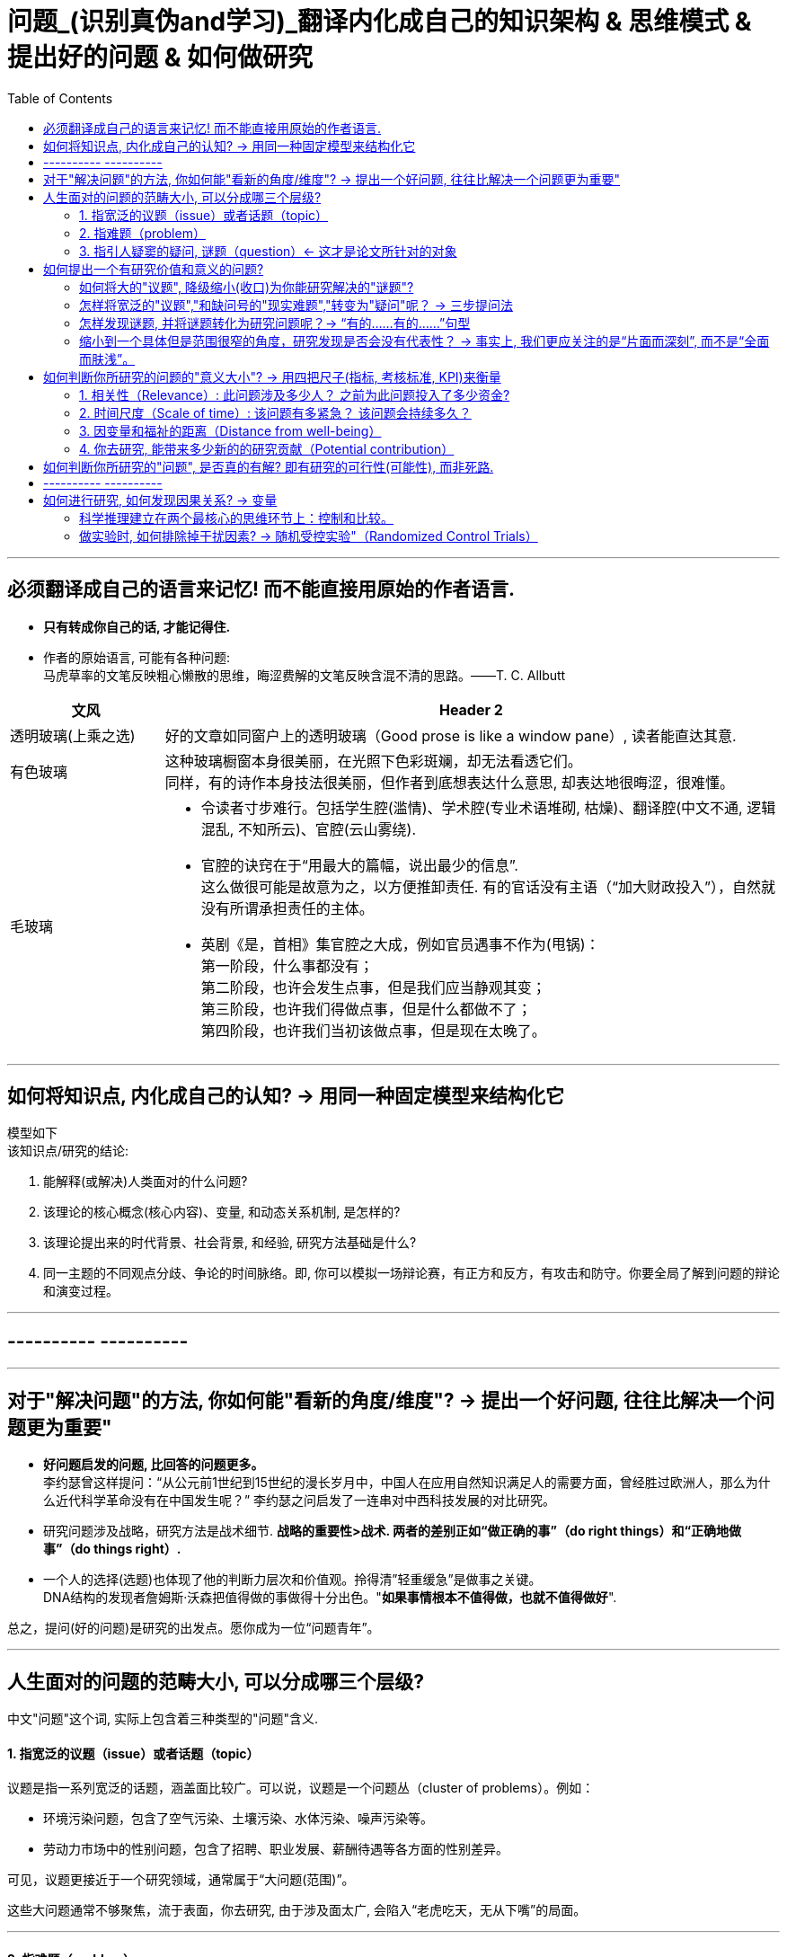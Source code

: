 
= 问题_(识别真伪and学习)_翻译内化成自己的知识架构 & 思维模式 & 提出好的问题 & 如何做研究
:toc:

---

== 必须翻译成自己的语言来记忆! 而不能直接用原始的作者语言.

- *只有转成你自己的话, 才能记得住.*

- 作者的原始语言, 可能有各种问题:  +
马虎草率的文笔反映粗心懒散的思维，晦涩费解的文笔反映含混不清的思路。——T. C. Allbutt


[cols="1,4a"]
|===
|文风 |Header 2

|透明玻璃(上乘之选)
|好的文章如同窗户上的透明玻璃（Good prose is like a window pane）, 读者能直达其意.

|有色玻璃
|这种玻璃橱窗本身很美丽，在光照下色彩斑斓，却无法看透它们。 +
同样，有的诗作本身技法很美丽，但作者到底想表达什么意思, 却表达地很晦涩，很难懂。

|毛玻璃
|- 令读者寸步难行。包括学生腔(滥情)、学术腔(专业术语堆砌, 枯燥)、翻译腔(中文不通, 逻辑混乱, 不知所云)、官腔(云山雾绕).
- 官腔的诀窍在于“用最大的篇幅，说出最少的信息”. +
这么做很可能是故意为之，以方便推卸责任. 有的官话没有主语（“加大财政投入”），自然就没有所谓承担责任的主体。

- 英剧《是，首相》集官腔之大成，例如官员遇事不作为(甩锅)： +
第一阶段，什么事都没有； +
第二阶段，也许会发生点事，但是我们应当静观其变； +
第三阶段，也许我们得做点事，但是什么都做不了； +
第四阶段，也许我们当初该做点事，但是现在太晚了。
|===




---

== 如何将知识点, 内化成自己的认知? -> 用同一种固定模型来结构化它

模型如下  +
该知识点/研究的结论:

1. 能解释(或解决)人类面对的什么问题?
2. 该理论的核心概念(核心内容)、变量, 和动态关系机制, 是怎样的?
3. 该理论提出来的时代背景、社会背景, 和经验, 研究方法基础是什么?
4. 同一主题的不同观点分歧、争论的时间脉络。即, 你可以模拟一场辩论赛，有正方和反方，有攻击和防守。你要全局了解到问题的辩论和演变过程。

---

== ---------- ----------

---

== 对于"解决问题"的方法, 你如何能"看新的角度/维度"? -> 提出一个好问题, 往往比解决一个问题更为重要"

- *好问题启发的问题, 比回答的问题更多。* +
李约瑟曾这样提问：“从公元前1世纪到15世纪的漫长岁月中，中国人在应用自然知识满足人的需要方面，曾经胜过欧洲人，那么为什么近代科学革命没有在中国发生呢？” 李约瑟之问启发了一连串对中西科技发展的对比研究。

- 研究问题涉及战略，研究方法是战术细节. *战略的重要性>战术. 两者的差别正如“做正确的事”（do right things）和“正确地做事”（do things right）.*

- 一个人的选择(选题)也体现了他的判断力层次和价值观。拎得清”轻重缓急”是做事之关键。 +
DNA结构的发现者詹姆斯·沃森把值得做的事做得十分出色。"*如果事情根本不值得做，也就不值得做好*".


总之，提问(好的问题)是研究的出发点。愿你成为一位“问题青年”。


---

== 人生面对的问题的范畴大小, 可以分成哪三个层级?

中文"问题"这个词, 实际上包含着三种类型的"问题"含义.

==== 1. 指宽泛的议题（issue）或者话题（topic）

议题是指一系列宽泛的话题，涵盖面比较广。可以说，议题是一个问题丛（cluster of problems）。例如：

- 环境污染问题，包含了空气污染、土壤污染、水体污染、噪声污染等。
- 劳动力市场中的性别问题，包含了招聘、职业发展、薪酬待遇等各方面的性别差异。

可见，议题更接近于一个研究领域，通常属于“大问题(范围)”。

这些大问题通常不够聚焦，流于表面，你去研究, 由于涉及面太广, 会陷入“老虎吃天，无从下嘴”的局面。

---

==== 2. 指难题（problem）

“现实难题”跟”议题”有重叠之处，不过它可大可小。

如何选择恰当的层次？你没法研究宏观的大问题，因为它们像议题一样难以驾驭；你也不能选择个人身上的问题，如果它没有代表性，就没人感兴趣。 +
你最好能选择一个中间层面，既能限制范围，又能吸引相当数量的关注者。

例如，你可以把个人遭遇的问题, 向上提升：

- 不被需要的人—— ××大学生的就业难问题
- 一再错过的约会—— 城市白领群体的婚嫁难问题

还有, 如何为它们增加一个问号？

很多博士、硕士论文，名字写着“本文的研究问题是……”, “中国留守儿童问题研究”...，但你就是找不到问号。没有问号能算是研究问题吗？没有问号意味着难以引起读者的好奇心和兴趣。这个只能算是话题（topic）。

将陈述句转化为疑问句的过程, 就是提问。例如，你可以改成：“农村儿童的发展怎样影响未来中国？”

---

==== 3. 指引人疑窦的疑问, 谜题（question）<- 这才是论文所针对的对象

上面的"议题"和"难题", 需要经过一定的思考, 才能转化为论文的"研究问题"（research question）-- 即 "谜题"。

谜题（Puzzle）, 是指在新事实和旧事实认识上, 之间的不一致或者矛盾. +
违背既有常识和理论的现象, 往往揭示了世界的复杂性, 和我们现有知识的漏洞。

杜克大学政治学系的芒格教授认为,  *"谜题"有三类*:

1. *X和Y从同样的假定出发，却得出了相反的结论，为什么？*
2. *这里有三个问题，都属于同一问题, 但看起来却不一样。很奇怪，这是为什么？*
3. *理论预测结果是……, 但我们观察到的与之不同。难道理论错了吗？还是还有其他的因素导致？*


---



== 如何提出一个有研究价值和意义的问题?

==== 如何将大的"议题", 降级缩小(收口)为你能研究解决的"谜题"?

任何一个问题(疑问), 都包含六个要素：谁、什么、何时、哪里、为什么和怎样。 +
我们可以从其中的 谁、哪里、何时、什么这四个问题入手，不断收口，实现聚焦。

例如: 你想研究中国大学生的心理健康问题，这个问题太过庞大，你可以不断缩小:

[cols="1,3a"]
|===
|各要素 |收口为

|研究的目标对象(who)上
|从中国大学生缩小到本科生，还可以再聚焦到某几个专业，这样研究对象的范围就可控了。 +
虽然收缩过程中，样本的代表性有所损失，但与其茫然地面对一个空泛的群体，不如细致地描绘一个小的样本。"小而细"的研究一般而言优于"大而空"的研究。

|地域范围（where）
|你可以把研究范围缩小到某个地区如北京的大学。 +
地理范围缩小有助于降低交通成本等费用。

|研究主题（what）
|你还可以继续对研究主题（what）进行收缩：何种心理问题？例如，你可以研究焦虑。 +
心理问题非常复杂多样，每种的症状和后果都不太一样。你可以聚焦于其中的一两种，从而使问题变得更加可控。
|===


通过这一番操作，你最终对准的是中国、北京、某几个专业、本科、大一学生、入学第一学期后的焦虑问题。通过七个限定词，你成功地把一个空泛的题目转化为一个具体、可控的研究。可见，窄化聚焦就是不断增加限定词，不断收口的过程。

收到什么程度为止呢？没有一定之规。我的建议是收缩到你能够驾驭（managable）的程度。

又例,  +
在《历史写作简明指南》一书中，作者提供了一个缩小话题、调整视角的范例。 +
假如你对帝国主义感兴趣。但如果贸然跳进帝国主义的文献泥淖，结果可能是被淹死。所以你需要：


又例,  +
我在本科阶段曾做过一个小问题、小意义的研究：大学生逃课。

- 题目够小够具体，跟门外汉也能说清楚。
- 难度在本科生能力范围内。数据不难收集，话题也不敏感，因此问卷调查和访谈几乎没遇到什么障碍。
- 问题足够清晰。我们聚焦于：为什么有的课程逃得多，有的课程逃得少？为什么有的学生逃得多，有的学生逃得少？这些学生逃课之后去干什么了？我们比较了课程之间的差异和学生之间的不同，从而揭示了逃课的逻辑。
- 研究有一定意义：更好地理解学生的行为机制，教师可以借此改进教学，校方可以据此改进课程设置。


[cols="1,3a"]
|===
|Header 1 |Header 2

|收口你所研究的问题的"时空"
|- 只关注一个国家的帝国主义（例如法国）。
- 只关注这个国家在某个地区的帝国主义（例如发生在加勒比地区）。
- 只关注一定的时间范围（例如拿破仑战争之后的若干年）。

|调整"视角"
|你不仅可以问关于个人的问题，还可以问关于特定人群的问题。

- 法国在马提尼克岛的帝国主义统治对于当地的土著居民来说有什么影响？
- 法国在加勒比殖民地的教育政策是否提升了男性和女性的教育水平？
|===

总之, 研究者要知道如何伸缩自己的探头（zoom in and out）。研究对象有无数个侧面，有限的篇幅内不可能面面俱到。现实选择是:

- 多个侧面，择其一二。
- 多个部分，择其一二。
- 多个阶段，择其一二。
- 多个类型，择其一二。



---

==== 怎样将宽泛的"议题","和缺问号的"现实难题","转变为"疑问"呢？ -> 三步提问法

这个"三步提问法", 目的是区分了议题、难题和疑问，但同时把它们有机结合起来了：从一个宽泛的"话题开始"，聚焦到几个可以研究的"疑问", 能有助于解决人类问题。


[cols="1,4a"]
|===
|三步提问法 |Header 2

|第一步
|我要研究___（在此处填上一个宽泛的议题）

|第二步
|具体而言，我想聚焦于以下疑问：

1. 为什么有的……，有的……却……？（此处比较现实中的差异和奇怪现象） <- 为什么（why）：敏锐观察，从现实世界中发现有趣的对比、悖论、差异。
2. 什么因素(变量)影响了这一结果？ <- 什么因素（what）：大胆假设、追根溯源，寻找影响结果的可能因素。
3. 这些因素和结果之间的作用机制(变量因果模型)是怎样的？ <- 怎么样（how）：小心求证，讲清楚原因与结果之间的作用机理。

|第三步
|回答上述疑问，有助于帮助……, 解决以下现实难题或者理论问题……


一个好问题需要经过一个从大到小, 然后从小到大的过程. +
"三步提问法", 可以帮你把"议题"从大变小，聚焦为可以回答的"疑问"; 还可以帮你把答案从小变大，回答更高层面的问题、获得更大范围内的关注（casting a wider net）。

- 孔飞力的《叫魂：1768年中国妖术大恐慌》, +
-> 从大到小 : 研究一个民间案件， +
-> 从小到大: 展现了皇权与官僚体系的深刻矛盾。


|===

例如

[cols="1,4a"]
|===
|三步提问法 |Header 2

|第1步
|我要研究（新型冠状病毒肺炎疫情的防治）。

|第2步
|具体而言，我想聚焦于以下疑问：

1. 为什么有的地方反应迅速，有的地方却反应迟缓？
2. 什么因素(变量) 影响了政府的响应速度？
3. 这些影响因素和政府响应的作用机制(变量因果模型) 是怎样的？

|第3步
|回答上述疑问，有助于帮助政府部门、学者和公众, 解决以下现实难题和理论命题：

1. 理解政府组织对外界冲击的回应机制;
2. 改进危机应对.
|===


---

==== 怎样发现谜题, 并将谜题转化为研究问题呢？-> “有的……有的……”句型

小品《卖拐》里有句台词：“我就纳闷了，同样是生活在一起的两口子，做人的差距怎么就这么大呢？” *这句话一半是控制环境，一半是是比较：它控制了两个人的生活情境，但是比较了两人做人的差距，因此形成了一个有趣的谜题（疑问）。* (想想 <怪诞行为学>, <魔鬼经济学>)

论文和著作中, 经常发现这样的句型。例如：

- 同样是美国移民的优等生，为什么有的族裔（南亚裔）盛产领导人才，而有的族裔（东亚裔）却不怎么产生领导人才？
- 同样采取了民主制度，为什么有的地区（意大利北部）运作良好，有的地区（意大利南部）却步履蹒跚？
- 同样是经历了殖民统治，为什么有的国家发展起来了，有的国家深陷贫困？
- 同样在法国西部，为什么有的农民群起叛乱反抗大革命，有的农民却保持沉默？
- 同样是政府制定的政策，为什么有的政策被执行了，有的政策却没被执行？


“有的……有的……”句型, 是把”哪里、谁、什么时候”这三个问号给具体化了：

- 为什么有的地方……有的地方……？
- 为什么有的人……有的人……？
- 为什么有的时候……有的时候……？

我们通过比较不同地区、个人、时间在因变量、自变量上的差异, 来获得关联知识。

这个句型就像学步车一样，可以让初学者迅速掌握提问语法。

- 同样是人类文明被烧毁，为什么巴黎圣母院成为热点，巴西国家博物馆关注者寥寥？
- 拥有同种成分的口红，为什么有的品牌价格亲民，有的品牌成了奢侈品？
- 同样是智人，为什么有些地区发展出能够在当时征服整个世界的技术，例如航海、枪炮等，而有些地区就只有被征服的命运？
- 同样是濒危的野生动物，为什么有的能够得到很及时的保护，降为易危物种，比如熊猫，而有的却走向了灭绝，比如斑鳖？
- 同样是出售电影票，为什么有的国家可以随到随坐（欧美），有的国家却必须要对号入座（亚洲）？
- 同样是酒，为什么红酒比啤酒显得更高雅？
- 同样是处在大河入海口，为什么有的地区历史上十分发达，如开罗、广州；有的地区在近代百余年间才得以开发崛起，如上海；有的至今仍未充分发展，如黄河入海口东营、亚马孙河入海口玛瑙斯？
- 同样是世界古文明，同样有文字，为什么有的文明最终消失了，有的文明能传承至今？

---

==== 缩小到一个具体但是范围很窄的角度，研究发现是否会没有代表性？ -> 事实上, 我们更应关注的是“片面而深刻”, 而不是“全面而肤浅”。

有人会质疑：缩小到一个具体但是范围很窄的角度，问题岂不是很琐碎？研究发现岂不是没有代表性？这对于了解整体状况岂不是没什么用？

其实，对于写作和研究，我们更关注的是“片面而深刻”, 而不是“全面而肤浅”。

假设两种情况：

-> 一种情况下，我们不停地做所谓“大问题”（例如中国环境污染治理问题），由于这些问题过于庞杂，无法实现有效切分，因此很可能最终写成一些无关痛痒的空话套话，即所谓的“大饼文章”。 +
这些摊大饼式的研究堆积在一起，终究还是大饼而已，永远无法达到深刻的程度。最终的结果就是全面而肤浅。

-> 反之，如果咱们针对污染防治中的一个具体问题进行研究，攻其一点，不及其余。例如，有人专门研究水污染，有人专门研究土壤，有人专门研究空气。在水污染里，有人专门研究长江，有人专门研究珠江。因为规模可控，所以我们只要努力研究就可以保证一定的深度。 这些研究就能形成楔子型的研究成果：片面但深刻。 +
这些楔子可以实现实质的学术积累，以有序的方式共同构成大问题的答案。到那时，我们对污染这个大问题就有“全面而深刻”的理解。

---

== 如何判断你所研究的问题的"意义大小"? -> 用四把尺子(指标, 考核标准, KPI)来衡量

==== 1. 相关性（Relevance）: 此问题涉及多少人？ 之前为此问题投入了多少资金?

1. 问题涉及的人数越多, 该问题越重要.

-  研究大学生群体(3000万人)可能不如研究农民工群体(3亿人)的意义大。
- 全球变暖可能比非洲战乱重要，因为它事关全人类。


2. 问题所涉及的资金越大，该问题越重要。

- 中国社会保险每年的资金收支, 高达几万亿，因此其相关研究, 可能比助学贷款的研究要重要，因为助学贷款的资金一年只有百十来亿。

---

==== 2. 时间尺度（Scale of time）: 该问题有多紧急？ 该问题会持续多久？

1. 问题越紧急, 如果不及时解决则后果越严重的, 该问题就越重要. 当问题处于潜伏状态，人们可能会普遍忽略。

- 贸易战背景下的中国芯片产业
- 疫情问题。


2. 问题持续越久, 其越重要.

- 农民工问题和留守儿童问题紧密相连，看似都很重要，但延续性差异很大。农民工问题可能再过几十年就不存在了，因为中国城镇化将吸收大部分的农村人口。但是留守儿童问题则会在更长时段内对整个社会产生影响，因为留守儿童的心理健康、社会融入、教育等各方面, 会对接下来的几代人产生影响。

---

==== 3. 因变量和福祉的距离（Distance from well-being）

解决该问题, 能与"人类的福祉提升"关系越密切的，该问题就越重要。如果问题跟人的幸福没什么关系，那么这个问题基本不太需要回答。

- 健康和财富看似都重要，但还是存在差异：健康的乞丐, 远比生病的富翁要幸福。



2006年诺奖得主科恩伯格说过: 能够撬动“大福祉”(大意义)的“小研究”(问题), 才是有意义的“大科学”。 毕竟我们做研究并不是去自娱自乐，而是要为你所在的社区、群体、国家、人类, 解决痛苦的。

四象限:


[options="autowidth"]
|===
|Header 1 |Header 2 |Header 3

|
|小 <- 问题 -> 大
|

|↑ 大 +
意义 +
↓ 小
|
|

|
|
|
|===


[cols = "1,4a"]
|===
|Header 1 |Header 2

|大问题 / 大意义
|这等题目在经费、研究能力、团队支持、数据支撑等方面挑战极大，初学者根本无法驾驭。

|大问题 / 小意义
|由于意义很小，事倍而功半、徒劳而无功。一般没有人选择这个象限。

|小问题 / 大意义
|如孔飞力的《叫魂：1768年中国妖术大恐慌》和阎云翔的《礼物的流动：一个中国村庄中的互惠原则与社会网络》，都是从极微观的事例出发，阐发了极重要的问题.

但怎么知道一个题目的意义是大，还是小呢？
医疗改革中一个流行的说法是："小病在社区，大病到三甲"。然而，卫生部前副部长黄洁夫教授的评论说：基层的医生怎么区分大病小病呢？分得清大病小病，岂是基层医生的水平？ +
同样，你能指望初学者一步到位找到小问题、大意义的题目吗？

|小问题 / 小意义
|费米说过 : 多半的时候应该做小题目。如果一个人专门做大题目的话，成功的可能性可能很小，而得精神病的可能很大。

普通题目挖深了可能会变成重要题目，或者借此发现了不一般的题目。这如同电影《地道战》里的场景，地面上孤立的一个个村子在地下全都阡陌相连。

反之，哪怕是个好题目（小问题、大意义），如果不能深深扎下去，这个问题也会变成小问题、小意义。
|===


---

==== 4. 你去研究, 能带来多少新的的研究贡献（Potential contribution）

研究以增进知识积累为目标。研究贡献的评估, 可分为三种场景：

[cols="1,3a"]
|===
|Header 1 |Header 2

|1. 你做出了全新发现
|没有人写过这个主题。你通过论文去解释这一被忽视问题的意义, 并尝试用新材料去进行解释。

|2. 你纠正了已有发现的不足
|虽然有些学者写过这一主题，但文献中仍存在空白和不足。你的论文运用新证据来纠正这些缺点。

|3. 你发现了"已有研究"问题的全新角度
|很多学者都写过这一主题。话题的重要性毋庸置疑，你的论文通过新发现、新方法, 或新问题, 来掀起对现有文献的重新评估。
|===


---


== 如何判断你所研究的"问题", 是否真的有解? 即有研究的可行性(可能性), 而非死路.


[cols="1,3a"]
|===
|Header 1 |Header 2

|问题是否清晰？
|即, 看是否包含清晰的因变量和自变量。 +
如果你连自己要解释的对象都搞不清楚，说明你对这个问题根本还没想好。

|问题是否有解？
|并不是所有方程都有解，也不是所有问题都有答案。 +
无解的问题通常有如下特征：无法验证，尚未发生，没有数据；虚假问题(例如如何实现水变油)。

|研究的条件是否具备？
|- 你是否掌握相关技术？
- 你是否能够收集到数据？不管一个想法多么美妙，你首先要问：有数据吗？你认识关键的人物吗？能否进入现场？ +
如果这些都没有，你可以查查现有数据库里是否有可用的成分，例如年鉴、大型调查、文献库、档案库等。 +
记住，千万不要在数据上赌博，否则会输得非常惨。

|时间是否充足？
|对于初学者来说，做完比做好更重要。只有把一个东西做完，研究者才能体验整个研究和写作的周期，以提升经验值。 +
初学者特别容易低估所需要的时间和难度。他们也很容易被研究与写作中的一些小障碍挡住，战线因此拉长、士气因此降低。

|是否符合伦理？
|如果研究对象是人，通常需要经过伦理审查委员会（Institutional Review Board）审议. 研究对象要有知情权，研究不能伤害研究对象的利益。
|===








---

== ---------- ----------

---

== 如何进行研究, 如何发现因果关系? -> 变量

导致"谜题"的背后的原因是什么?  是变量.

世界万物通过变量相互影响。你的身高是一个变量，体重也是一个变量，这两个变量会影响第三个变量：身体质量指数（Body Mass Index, BMI）。BMI通常用于衡量身体是否超重，是一个非常有用的指标。BMI作为一个变量，又与其他变量相互联系着：

- 它和你的心脑血管疾病发病率（变量）密切相关。BMI超标的人，更容易发生一系列疾病。它是糖尿病、心脑血管等疾病的风险因子。
- 如果你想买一份商业保险，你会发现BMI会影响你的保费（又是一个变量）。

变量关系, 不仅是理解研究问题最关键的一把钥匙，也是理解这个世界运行规则的一个基础视角。
每一种存在, 都对应着一个变量的取值（to be is to be a value of a variable）。


==== 科学推理建立在两个最核心的思维环节上：控制和比较。


[cols="1,4a"]
|===
|方法 |Header 2

|比较
|通过比较现象之间的差异, 来认识事物间的关系. +
但比较之前, 要尽量加以控制，以使得比较对象之间“可比”。

|控制
|如果一个事物静止不变，就如同一只黑箱，我们难以发现它的运动规律以及和其他事物之间的联系。正因此，排查原因时, 首先被排除的就是那些没有变化的因素。

|===


---

==== 做实验时, 如何排除掉干扰因素? -> 随机受控实验"（Randomized Control Trials）

因果关系的识别, 需要非常苛刻的条件，需要用到"反事实推断"（counterfactual inference）：

- 你吃了一种药后病好了，这不能证明药物有用（事实）；你还需要证明，如果没吃这个药，病就没好（反事实）。这一正一反结合起来，才能算是因果关系.

但理想的"反事实"结果, 大多存在于人的想象之中。电影《生活多美好》（It’s a Wonderful Life， 1946）中，善良的主人公乔治被恶霸逼得想自杀，天使苦劝无效, 只好让乔治返回去看看如果他没出生的话，这个世界会是什么样的。一个小人物存在与否, 对世界的影响, 就通过这个对比显现出来了。

如果一件事情没有发生，我们怎样进行对比分析呢？答案是"*随机受控实验*"（Randomized Control Trials）。

比如**研发药物,  因为有用没用之间掺杂着无数干扰因素：**

- 个体差异：不同人的体质、基因、生活习惯差异。
- 自我修复：即使不吃药，身体也有可能自行好转痊愈。
- 心理暗示：即使药物没用，有人服用后也会感觉得到治疗了，从而促进痊愈。

*怎样鉴别呢？双盲实验, 将病人随机分为两组，当样本足够大时，就可以消除上述因素的影响。使得两组均值、方差和分布几乎一致。*

---











